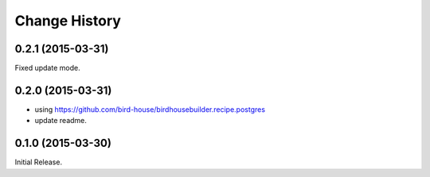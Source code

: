 Change History
**************

0.2.1 (2015-03-31)
==================

Fixed update mode.

0.2.0 (2015-03-31)
==================

* using https://github.com/bird-house/birdhousebuilder.recipe.postgres
* update readme.

0.1.0 (2015-03-30)
==================

Initial Release.
